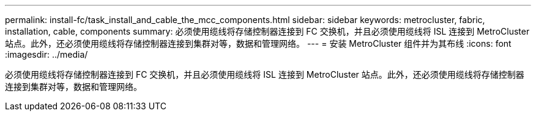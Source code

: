 ---
permalink: install-fc/task_install_and_cable_the_mcc_components.html 
sidebar: sidebar 
keywords: metrocluster, fabric, installation, cable, components 
summary: 必须使用缆线将存储控制器连接到 FC 交换机，并且必须使用缆线将 ISL 连接到 MetroCluster 站点。此外，还必须使用缆线将存储控制器连接到集群对等，数据和管理网络。 
---
= 安装 MetroCluster 组件并为其布线
:icons: font
:imagesdir: ../media/


[role="lead"]
必须使用缆线将存储控制器连接到 FC 交换机，并且必须使用缆线将 ISL 连接到 MetroCluster 站点。此外，还必须使用缆线将存储控制器连接到集群对等，数据和管理网络。
